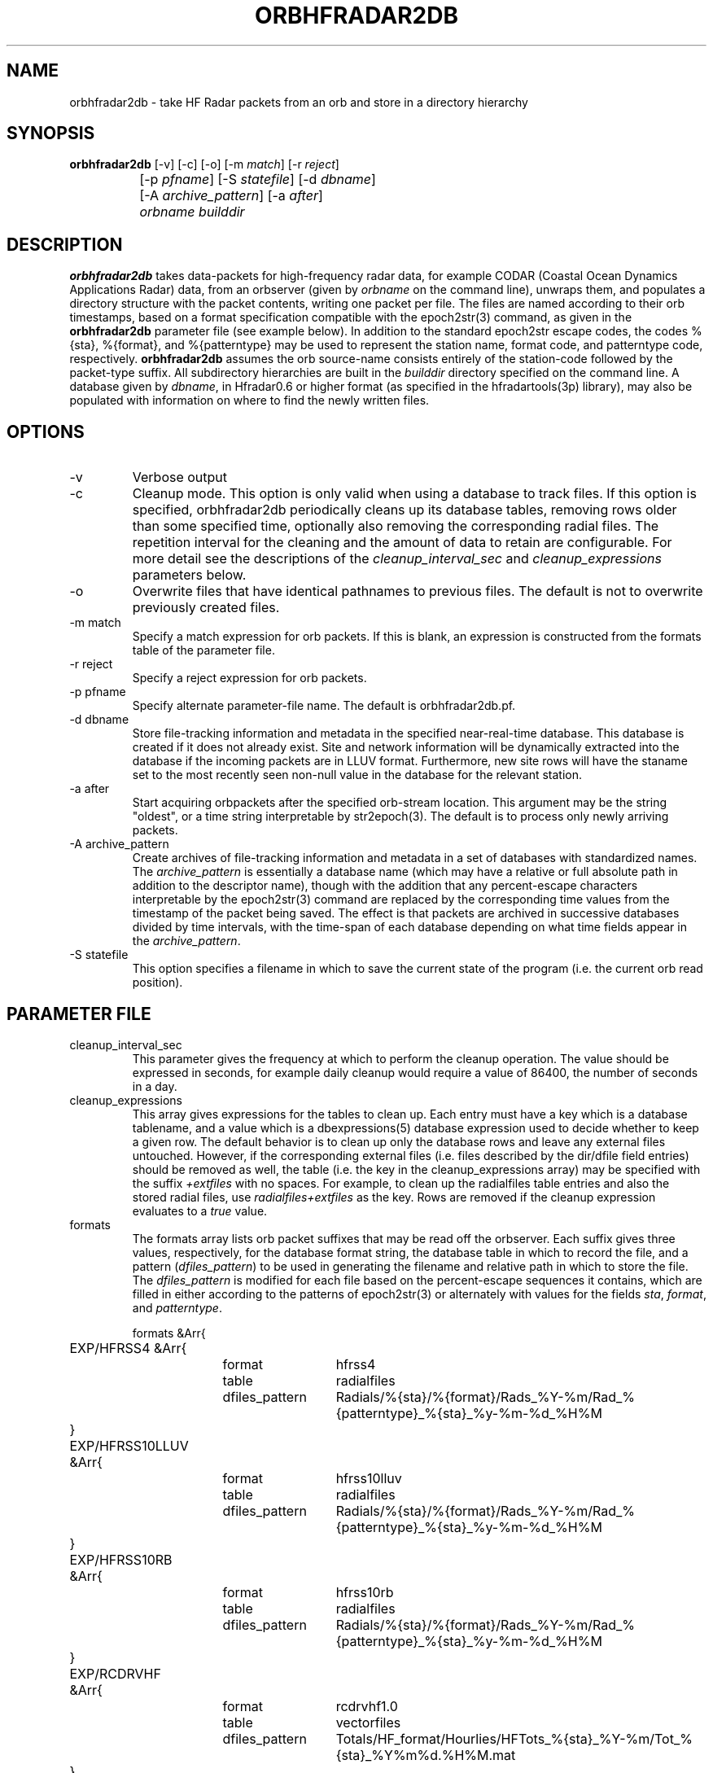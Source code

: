 .TH ORBHFRADAR2DB 1 "$Date: 2008/10/20 10:04:28 $"
.SH NAME
orbhfradar2db \- take HF Radar packets from an orb and store in a directory hierarchy
.SH SYNOPSIS
.nf
\fBorbhfradar2db \fP[-v] [-c] [-o] [-m \fImatch\fP] [-r \fIreject\fP] 
		[-p \fIpfname\fP] [-S \fIstatefile\fP] [-d \fIdbname\fP] 
		[-A \fIarchive_pattern\fP] [-a \fIafter\fP] 
		\fIorbname\fP \fIbuilddir\fP
.fi
.SH DESCRIPTION
\fBorbhfradar2db\fP takes data-packets for high-frequency radar data, for 
example CODAR (Coastal Ocean Dynamics
Applications Radar) data, from an orbserver (given by \fIorbname\fP on the 
command line), unwraps them, and populates a directory
structure with the packet contents, writing one packet per file. The
files are named according to their orb timestamps, based on a format
specification compatible with the epoch2str(3) command, as given in the
\fBorbhfradar2db\fP parameter file (see example below).  In addition to the 
standard epoch2str escape codes, the codes %{sta}, %{format}, and %{patterntype} 
may be used to represent the station name, format code, and patterntype code,
respectively. \fBorbhfradar2db\fP assumes the orb source-name consists entirely of the 
station-code followed by the packet-type suffix. All subdirectory
hierarchies are built in the \fIbuilddir\fP directory specified on the
command line.  A database given by \fIdbname\fP, in Hfradar0.6 or higher format
(as specified in the hfradartools(3p) library), may also be populated with information
on where to find the newly written files.

.SH OPTIONS
.IP -v
Verbose output

.IP -c
Cleanup mode. This option is only valid when using a database to track files. 
If this option is specified, orbhfradar2db periodically cleans up 
its database tables, removing rows older than some specified time, optionally
also removing the corresponding radial files. The repetition interval for the cleaning
and the amount of data to retain are configurable. For more detail see the 
descriptions of the \fIcleanup_interval_sec\fP and \fIcleanup_expressions\fP parameters below. 

.IP -o
Overwrite files that have identical pathnames to previous files. The default is 
not to overwrite previously created files. 

.IP "-m match"
Specify a match expression for orb packets. If this is blank, an expression
is constructed from the formats table of the parameter file. 

.IP "-r reject"
Specify a reject expression for orb packets.

.IP "-p pfname"
Specify alternate parameter-file name. The default is orbhfradar2db.pf.

.IP "-d dbname"
Store file-tracking information and metadata in the specified near-real-time database. 
This database is created if it does not already exist. Site and network information 
will be dynamically extracted into the database if the incoming packets are in LLUV 
format. Furthermore, new site rows will have the staname set to the 
most recently seen non-null value in the database for the relevant station.

.IP "-a after"
Start acquiring orbpackets after the specified orb-stream location. This argument 
may be the string "oldest", or a time string interpretable by str2epoch(3). The 
default is to process only newly arriving packets. 

.IP "-A archive_pattern"
Create archives of file-tracking information and metadata in a set of 
databases with standardized names. The \fIarchive_pattern\fP is essentially a database 
name (which may have a relative or full absolute path in addition to the 
descriptor name), though with the addition that any percent-escape characters interpretable 
by the epoch2str(3) command are replaced by the corresponding time values from the timestamp 
of the packet being saved. The effect is that packets are archived in successive databases
divided by time intervals, with the time-span of each database depending on what time fields 
appear in the \fIarchive_pattern\fP. 

.IP "-S statefile"
This option specifies a filename in which to save the current state of the program
(i.e. the current orb read position). 

.SH PARAMETER FILE
.IP cleanup_interval_sec
This parameter gives the frequency at which to perform the cleanup
operation. The value should be expressed in seconds, for example daily cleanup
would require a value of 86400, the number of seconds in a day. 

.IP cleanup_expressions
This array gives expressions for the tables to clean up. Each entry
must have a key which is a database tablename, and a value which is a
dbexpressions(5) database expression used to decide whether to keep a given 
row. The default behavior is to clean
up only the database rows and leave any external files
untouched.  However, if the corresponding external files (i.e. files
described by the dir/dfile field entries) should be removed as well,
the table (i.e. the key in the cleanup_expressions array) may be specified 
with the suffix \fI+extfiles\fP with no
spaces. For example, to clean up the radialfiles table entries and also
the stored radial files, use \fIradialfiles+extfiles\fP as the key.
Rows are removed if the cleanup expression evaluates to a \fItrue\fP value. 

.IP formats
The formats array lists orb packet suffixes that may be read off the
orbserver. Each suffix gives three values, respectively, for the
database format string, the database table in which to record the file,
and a pattern (\fIdfiles_pattern\fP) to be used in generating the
filename and relative path in which to store the file. The
\fIdfiles_pattern\fP is modified for each file based on the
percent-escape sequences it contains, which are filled in either
according to the patterns of epoch2str(3) or alternately with values
for the fields \fIsta\fP, \fIformat\fP, and \fIpatterntype\fP.

.nf

formats &Arr{
	EXP/HFRSS4 &Arr{
		format	hfrss4
		table	radialfiles
		dfiles_pattern	Radials/%{sta}/%{format}/Rads_%Y-%m/Rad_%{patterntype}_%{sta}_%y-%m-%d_%H%M
	}
	EXP/HFRSS10LLUV &Arr{
		format	hfrss10lluv
		table	radialfiles
		dfiles_pattern	Radials/%{sta}/%{format}/Rads_%Y-%m/Rad_%{patterntype}_%{sta}_%y-%m-%d_%H%M
	}
	EXP/HFRSS10RB &Arr{
		format	hfrss10rb
		table	radialfiles
		dfiles_pattern	Radials/%{sta}/%{format}/Rads_%Y-%m/Rad_%{patterntype}_%{sta}_%y-%m-%d_%H%M
	}
	EXP/RCDRVHF &Arr{
		format	rcdrvhf1.0
		table	vectorfiles
		dfiles_pattern	Totals/HF_format/Hourlies/HFTots_%{sta}_%Y-%m/Tot_%{sta}_%Y%m%d.%H%M.mat
	}
}

cleanup_interval_sec 3600
cleanup_expressions &Arr{
#       tablename               dbexpression (a true result causes removal of the row)
#-----------------------------------------------------------------------------------
# at most only one of the next two rows should be used, to prevent unnecessary redundant work:
#
#       radialfiles             time < now() - 31 * 86400
#       radialfiles+extfiles    time < now() - 31 * 86400
#
#       radialdiag              time < now() - 31 * 86400
#       hardwarediag            time < now() - 31 * 86400
#       radialmeta              time < now() - 31 * 86400
}
}
.fi

.SH EXAMPLE
.in 2c
.ft CW
.nf
localhost% orbhfradar2db -v -o -a oldest -d codardb angel.ucsd.edu .
orbhfradar2db: orbhfradar2db: using match expression ".*/(EXP/RCDRR|EXP/RCDRRHF|EXP/RCDRVHF)"
orbhfradar2db: received SDLJ/EXP/RCDRVHF timestamped  1/26/2004  11:00:00.000
orbhfradar2db: Creating ./Totals/HF_format/Hourlies/HFTots_SDLJ_2004-01/Tot_SDLJ_20040126.1100.mat
orbhfradar2db: received SDLJ/EXP/RCDRVHF timestamped  1/26/2004  12:00:00.000
orbhfradar2db: Creating ./Totals/HF_format/Hourlies/HFTots_SDLJ_2004-01/Tot_SDLJ_20040126.1200.mat

.fi
.ft R
.in
.SH "SEE ALSO"
.nf
hfradar2orb(1), orbserver(1), epoch2str(3), codartools(3p), hfradartools(3p)
.fi
.SH "BUGS AND CAVEATS"
Byte order in the packet is currently left untouched: files are reproduced in the
same byte order as they were placed on the orb.

The database storage is actually optional; orbhfradar2db by default just builds a hierarchy 
of files in a directory. This may be outmoded by now; perhaps the database name should be required. 

The switch to Hfradar0.5 probably broke the support for total-vector files. 
This can be fixed if those files become necessary in the real-time system. 

There are some conditions, usually involving changes to lat, lon, and center-frequency, 
which orbhfradar2db will detect in incoming data and complain about but will not be 
able to fix automatically. Warning messages are left in the log to fix the database issues
by hand. 

There are some pathological and hopefully rare conditions under which the automatic 
site-table updating will not succeed, instead leaving complaints in the log file and 
an untouched site table (though with the rest of the data properly recorded). Usually these 
conditions involve two or more physical station locations combined with out-of-order 
dataflow.

In cleanup mode, after the cleanup at program start, orbhfradar2db checks if database cleanup 
is necessary only after receiving a packet. 

The archive databases saved with the -A option each create their own site table, however these
site tables may not be comprehensive nor might the user want to maintain site-name descriptions 
separately in each one. They should probably be removed after archive creation, so only one
master site table (the one from the -d option) is used (arguably they should not be created 
in the first place). 

The database given in the -d option is checked to make sure it is of the right (or at least 
compatible) schema. However, the databases made in the -A option are assumed to be of the 
most current schema, or compatible. 
.SH AUTHOR
.nf
Kent Lindquist
Lindquist Consulting, Inc.
.fi
.\" $Id: orbhfradar2db.1,v 1.11 2008/10/20 10:04:28 lindquis Exp $
